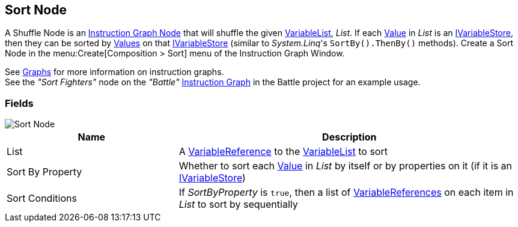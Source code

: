 [#manual/sort-node]

## Sort Node

A Shuffle Node is an <<manual/instruction-graph-node.html,Instruction Graph Node>> that will shuffle the given <<reference/variable-list.html,VariableList>>, _List_. If each  <<reference/variable-value.html,Value>> in _List_ is an <<reference/i-variable-stores.html,IVariableStore>>, then they can be sorted by <<reference/variable-value,Values>> on that <<reference/i-variable-stores.html,IVariableStore>> (similar to _System.Linq_'s `SortBy().ThenBy()` methods). Create a Sort Node in the menu:Create[Composition > Sort] menu of the Instruction Graph Window.

See <<topics/graphs/overview.html,Graphs>> for more information on instruction graphs. +
See the _"Sort Fighters"_ node on the _"Battle"_ <<manual/instruction-graph.html,Instruction Graph>> in the Battle project for an example usage.

### Fields

image::sort-node.png[Sort Node]

[cols="1,2"]
|===
| Name	| Description

| List	| A <<reference/variable-reference.html,VariableReference>> to the <<reference/variable-list.html,VariableList>> to sort
| Sort By Property	| Whether to sort each <<reference/variable-value.html,Value>> in _List_ by itself or by properties on it (if it is an <<reference/i-variable-stores.html,IVariableStore>>)
| Sort Conditions	| If _SortByProperty_ is `true`, then a list of <<reference/variable-reference.html,VariableReferences>> on each item in _List_ to sort by sequentially
|===

ifdef::backend-multipage_html5[]
<<reference/sort-node.html,Reference>>
endif::[]
